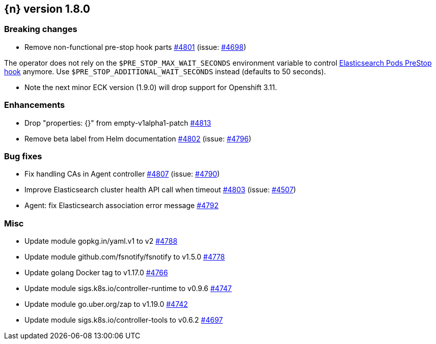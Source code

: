 :issue: https://github.com/elastic/cloud-on-k8s/issues/
:pull: https://github.com/elastic/cloud-on-k8s/pull/

[[release-notes-1.8.0]]
== {n} version 1.8.0

[[breaking-1.8.0]]
[float]
=== Breaking changes

* Remove non-functional pre-stop hook parts {pull}4801[#4801] (issue: {issue}4698[#4698])

The operator does not rely on the `$PRE_STOP_MAX_WAIT_SECONDS` environment variable to control <<{p}-prestop,Elasticsearch Pods PreStop hook>> anymore. Use `$PRE_STOP_ADDITIONAL_WAIT_SECONDS` instead (defaults to 50 seconds).

* Note the next minor ECK version (1.9.0) will drop support for Openshift 3.11.

[[enhancement-1.8.0]]
[float]
=== Enhancements

* Drop "properties: {}" from empty-v1alpha1-patch {pull}4813[#4813]
* Remove beta label from Helm documentation {pull}4802[#4802] (issue: {issue}4796[#4796])

[[bug-1.8.0]]
[float]
=== Bug fixes

* Fix handling CAs in Agent controller {pull}4807[#4807] (issue: {issue}4790[#4790])
* Improve Elasticsearch cluster health API call when timeout {pull}4803[#4803] (issue: {issue}4507[#4507])
* Agent: fix Elasticsearch association error message {pull}4792[#4792]

[[nogroup-1.8.0]]
[float]
=== Misc

* Update module gopkg.in/yaml.v1 to v2 {pull}4788[#4788]
* Update module github.com/fsnotify/fsnotify to v1.5.0 {pull}4778[#4778]
* Update golang Docker tag to v1.17.0 {pull}4766[#4766]
* Update module sigs.k8s.io/controller-runtime to v0.9.6 {pull}4747[#4747]
* Update module go.uber.org/zap to v1.19.0 {pull}4742[#4742]
* Update module sigs.k8s.io/controller-tools to v0.6.2 {pull}4697[#4697]

